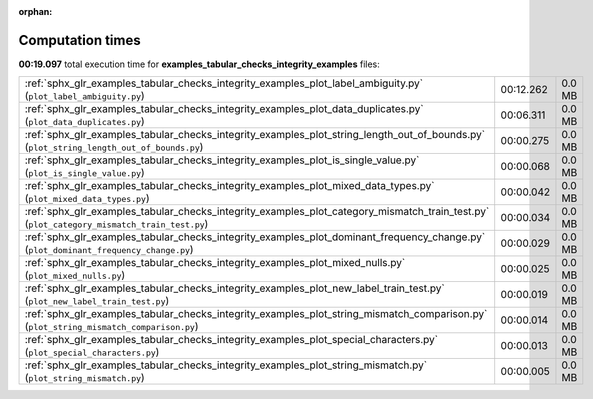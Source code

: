 
:orphan:

.. _sphx_glr_examples_tabular_checks_integrity_examples_sg_execution_times:

Computation times
=================
**00:19.097** total execution time for **examples_tabular_checks_integrity_examples** files:

+--------------------------------------------------------------------------------------------------------------------------------------------+-----------+--------+
| :ref:`sphx_glr_examples_tabular_checks_integrity_examples_plot_label_ambiguity.py` (``plot_label_ambiguity.py``)                           | 00:12.262 | 0.0 MB |
+--------------------------------------------------------------------------------------------------------------------------------------------+-----------+--------+
| :ref:`sphx_glr_examples_tabular_checks_integrity_examples_plot_data_duplicates.py` (``plot_data_duplicates.py``)                           | 00:06.311 | 0.0 MB |
+--------------------------------------------------------------------------------------------------------------------------------------------+-----------+--------+
| :ref:`sphx_glr_examples_tabular_checks_integrity_examples_plot_string_length_out_of_bounds.py` (``plot_string_length_out_of_bounds.py``)   | 00:00.275 | 0.0 MB |
+--------------------------------------------------------------------------------------------------------------------------------------------+-----------+--------+
| :ref:`sphx_glr_examples_tabular_checks_integrity_examples_plot_is_single_value.py` (``plot_is_single_value.py``)                           | 00:00.068 | 0.0 MB |
+--------------------------------------------------------------------------------------------------------------------------------------------+-----------+--------+
| :ref:`sphx_glr_examples_tabular_checks_integrity_examples_plot_mixed_data_types.py` (``plot_mixed_data_types.py``)                         | 00:00.042 | 0.0 MB |
+--------------------------------------------------------------------------------------------------------------------------------------------+-----------+--------+
| :ref:`sphx_glr_examples_tabular_checks_integrity_examples_plot_category_mismatch_train_test.py` (``plot_category_mismatch_train_test.py``) | 00:00.034 | 0.0 MB |
+--------------------------------------------------------------------------------------------------------------------------------------------+-----------+--------+
| :ref:`sphx_glr_examples_tabular_checks_integrity_examples_plot_dominant_frequency_change.py` (``plot_dominant_frequency_change.py``)       | 00:00.029 | 0.0 MB |
+--------------------------------------------------------------------------------------------------------------------------------------------+-----------+--------+
| :ref:`sphx_glr_examples_tabular_checks_integrity_examples_plot_mixed_nulls.py` (``plot_mixed_nulls.py``)                                   | 00:00.025 | 0.0 MB |
+--------------------------------------------------------------------------------------------------------------------------------------------+-----------+--------+
| :ref:`sphx_glr_examples_tabular_checks_integrity_examples_plot_new_label_train_test.py` (``plot_new_label_train_test.py``)                 | 00:00.019 | 0.0 MB |
+--------------------------------------------------------------------------------------------------------------------------------------------+-----------+--------+
| :ref:`sphx_glr_examples_tabular_checks_integrity_examples_plot_string_mismatch_comparison.py` (``plot_string_mismatch_comparison.py``)     | 00:00.014 | 0.0 MB |
+--------------------------------------------------------------------------------------------------------------------------------------------+-----------+--------+
| :ref:`sphx_glr_examples_tabular_checks_integrity_examples_plot_special_characters.py` (``plot_special_characters.py``)                     | 00:00.013 | 0.0 MB |
+--------------------------------------------------------------------------------------------------------------------------------------------+-----------+--------+
| :ref:`sphx_glr_examples_tabular_checks_integrity_examples_plot_string_mismatch.py` (``plot_string_mismatch.py``)                           | 00:00.005 | 0.0 MB |
+--------------------------------------------------------------------------------------------------------------------------------------------+-----------+--------+
